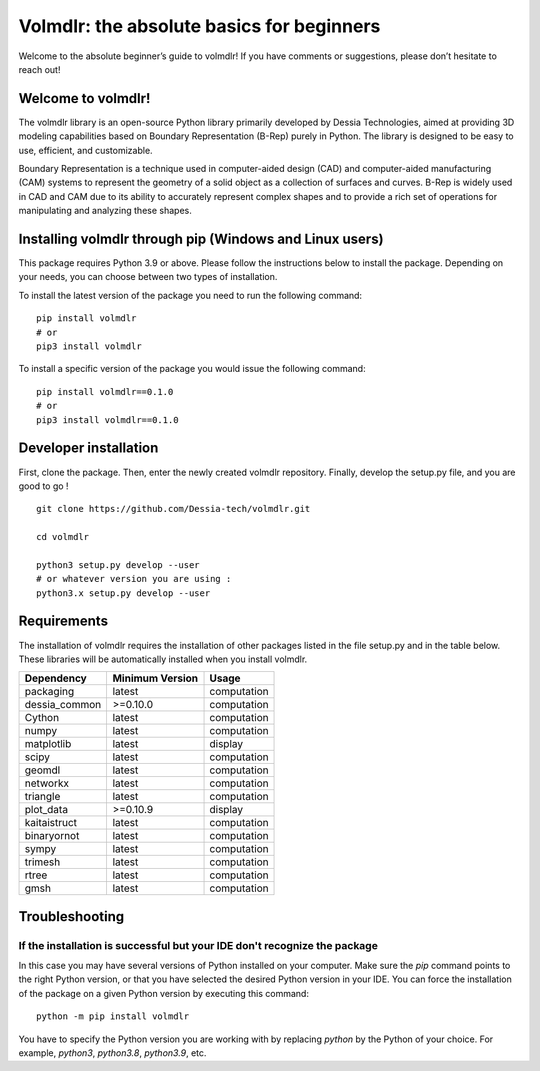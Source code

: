 Volmdlr: the absolute basics for beginners
------------------------------------------
Welcome to the absolute beginner’s guide to volmdlr! If you have comments or suggestions, please don’t hesitate to reach out!

Welcome to volmdlr!
^^^^^^^^^^^^^^^^^^^

The volmdlr library is an open-source Python library primarily developed by Dessia Technologies,
aimed at providing 3D modeling capabilities based on Boundary Representation (B-Rep) purely in Python.
The library is designed to be easy to use, efficient, and customizable.

Boundary Representation is a technique used in computer-aided design (CAD) and computer-aided
manufacturing (CAM) systems to represent the geometry of a solid object as a collection of surfaces
and curves. B-Rep is widely used in CAD and CAM due to its ability to accurately represent complex
shapes and to provide a rich set of operations for manipulating and analyzing these shapes.

Installing volmdlr through pip (Windows and Linux users)
^^^^^^^^^^^^^^^^^^^^^^^^^^^^^^^^^^^^^^^^^^^^^^^^^^^^^^^^

This package requires Python 3.9 or above. Please follow the instructions
below to install the package. Depending on your needs, you can choose between
two types of installation.

To install the latest version of the package you need to run the following
command::

  pip install volmdlr
  # or
  pip3 install volmdlr

To install a specific version of the package you would issue the following
command::

  pip install volmdlr==0.1.0
  # or
  pip3 install volmdlr==0.1.0

Developer installation
^^^^^^^^^^^^^^^^^^^^^^

First, clone the package. Then, enter the newly created volmdlr repository. Finally, develop the setup.py file, and you are good to go ! ::

  git clone https://github.com/Dessia-tech/volmdlr.git

  cd volmdlr

  python3 setup.py develop --user
  # or whatever version you are using :
  python3.x setup.py develop --user

Requirements
^^^^^^^^^^^^

The installation of volmdlr requires the installation of other packages listed
in the file setup.py and in the table below. These libraries will be
automatically installed when you install volmdlr.

=============  ===============  ===========
Dependency     Minimum Version  Usage
=============  ===============  ===========
packaging          latest       computation
dessia_common      >=0.10.0     computation      
Cython             latest       computation
numpy              latest       computation
matplotlib         latest       display
scipy              latest       computation
geomdl             latest       computation
networkx           latest       computation
triangle           latest       computation
plot_data          >=0.10.9     display
kaitaistruct       latest       computation
binaryornot        latest       computation
sympy              latest       computation
trimesh            latest       computation
rtree              latest       computation
gmsh               latest       computation
=============  ===============  ===========

Troubleshooting
^^^^^^^^^^^^^^^

If the installation is successful but your IDE don't recognize the package
~~~~~~~~~~~~~~~~~~~~~~~~~~~~~~~~~~~~~~~~~~~~~~~~~~~~~~~~~~~~~~~~~~~~~~~~~~

In this case you may have several versions of Python installed on your
computer. Make sure the `pip` command points to the right Python version, or
that you have selected the desired Python version in your IDE.
You can force the installation of the package on a given Python version by
executing this command::

  python -m pip install volmdlr

You have to specify the Python version you are working with by replacing
`python` by the Python of your choice. For example, `python3`, `python3.8`,
`python3.9`, etc.
